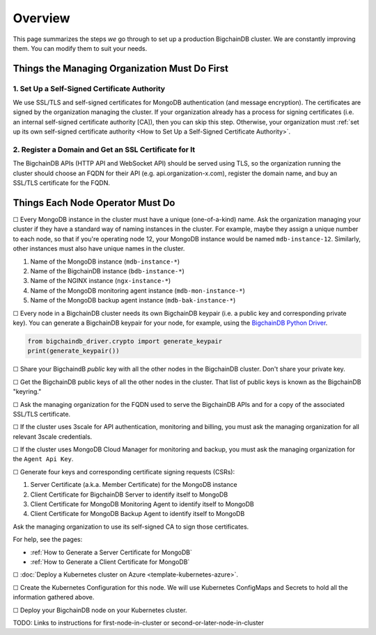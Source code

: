 Overview
========

This page summarizes the steps *we* go through
to set up a production BigchainDB cluster.
We are constantly improving them.
You can modify them to suit your needs.


Things the Managing Organization Must Do First
----------------------------------------------


1. Set Up a Self-Signed Certificate Authority
^^^^^^^^^^^^^^^^^^^^^^^^^^^^^^^^^^^^^^^^^^^^^

We use SSL/TLS and self-signed certificates
for MongoDB authentication (and message encryption).
The certificates are signed by the organization managing the cluster.
If your organization already has a process
for signing certificates
(i.e. an internal self-signed certificate authority [CA]),
then you can skip this step.
Otherwise, your organization must
:ref:`set up its own self-signed certificate authority <How to Set Up a Self-Signed Certificate Authority>`.


2. Register a Domain and Get an SSL Certificate for It
^^^^^^^^^^^^^^^^^^^^^^^^^^^^^^^^^^^^^^^^^^^^^^^^^^^^^^

The BigchainDB APIs (HTTP API and WebSocket API) should be served using TLS,
so the organization running the cluster
should choose an FQDN for their API (e.g. api.organization-x.com),
register the domain name,
and buy an SSL/TLS certificate for the FQDN.


Things Each Node Operator Must Do
---------------------------------

☐ Every MongoDB instance in the cluster must have a unique (one-of-a-kind) name.
Ask the organization managing your cluster if they have a standard
way of naming instances in the cluster.
For example, maybe they assign a unique number to each node,
so that if you're operating node 12, your MongoDB instance would be named
``mdb-instance-12``.
Similarly, other instances must also have unique names in the cluster.
 
#. Name of the MongoDB instance (``mdb-instance-*``)
#. Name of the BigchainDB instance (``bdb-instance-*``)
#. Name of the NGINX instance (``ngx-instance-*``)
#. Name of the MongoDB monitoring agent instance (``mdb-mon-instance-*``)
#. Name of the MongoDB backup agent instance (``mdb-bak-instance-*``)


☐ Every node in a BigchainDB cluster needs its own
BigchainDB keypair (i.e. a public key and corresponding private key).
You can generate a BigchainDB keypair for your node, for example,
using the `BigchainDB Python Driver <http://docs.bigchaindb.com/projects/py-driver/en/latest/index.html>`_.

.. code:: python
        
   from bigchaindb_driver.crypto import generate_keypair
   print(generate_keypair())


☐ Share your BigchaindB *public* key with all the other nodes
in the BigchainDB cluster.
Don't share your private key.


☐ Get the BigchainDB public keys of all the other nodes in the cluster.
That list of public keys is known as the BigchainDB "keyring."


☐ Ask the managing organization
for the FQDN used to serve the BigchainDB APIs
and for a copy of the associated SSL/TLS certificate.


☐ If the cluster uses 3scale for API authentication, monitoring and billing,
you must ask the managing organization for all relevant 3scale credentials.


☐ If the cluster uses MongoDB Cloud Manager for monitoring and backup,
you must ask the managing organization for the ``Agent Api Key``.


☐ Generate four keys and corresponding certificate signing requests (CSRs):

#. Server Certificate (a.k.a. Member Certificate) for the MongoDB instance
#. Client Certificate for BigchainDB Server to identify itself to MongoDB
#. Client Certificate for MongoDB Monitoring Agent to identify itself to MongoDB
#. Client Certificate for MongoDB Backup Agent to identify itself to MongoDB

Ask the managing organization to use its self-signed CA to sign those certificates.

For help, see the pages:

* :ref:`How to Generate a Server Certificate for MongoDB`
* :ref:`How to Generate a Client Certificate for MongoDB`


☐ :doc:`Deploy a Kubernetes cluster on Azure <template-kubernetes-azure>`.


☐ Create the Kubernetes Configuration for this node. 
We will use Kubernetes ConfigMaps and Secrets to hold all the information
gathered above.


☐ Deploy your BigchainDB node on your Kubernetes cluster.

TODO: Links to instructions for first-node-in-cluster or second-or-later-node-in-cluster